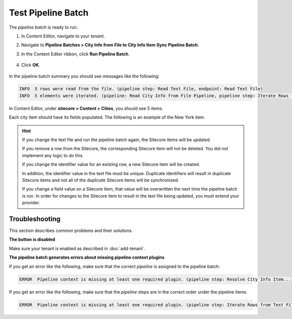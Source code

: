 Test Pipeline Batch
===========================================================

The *pipeline batch* is ready to run.

1. In Content Editor, navigate to your *tenant*.
2. Navigate to **Pipeline Batches > City Info from File to City Info Item Sync Pipeline Batch**.
3. In the Content Editor ribbon, click **Run Pipeline Batch**.

    .. image:: _static/run-pipeline-batch-button.png
 
4. Click **OK**.

    .. image:: _static/pipeline-batch-started.png

In the pipeline batch summary you should see messages like the following: 

.. code-block:: none

    INFO  5 rows were read from the file. (pipeline step: Read Text File, endpoint: Read Text File)
    INFO  5 elements were iterated. (pipeline: Read City Info from File Pipeline, pipeline step: Iterate Rows from Text File and Run Pipeline)

In Content Editor, under **sitecore > Content > Cities**, you should see 5 items.

.. image:: _static/target-items-created.png

Each city item should have its fields populated. The following is an example of the New York item.

.. image:: _static/city-item-field-populated.jpg

.. hint:: 

    If you change the text file and run the pipeline batch again, the 
    Sitecore items will be updated.

    If you remove a row from the Sitecore, the corresponding Sitecore
    item will not be deleted. You did not implement any logic to do this.

    If you change the identifier value for an existing row, a new 
    Sitecore item will be created. 
    
    In addition, the identifier value in the text file must be unique.
    Duplicate identifiers will result in duplicate Sitecore items and
    not all of the duplicate Sitecore items will be synchronized.

    If you change a field value on a Sitecore item, that value will be
    overwritten the next time the pipeline batch is run. In order for
    changes to the Sitecore item to result in the text file being updated,
    you must extend your provider.

Troubleshooting
~~~~~~~~~~~~~~~~~~~~~~~~~~~~~~~~~~~~~~~~~~~~~~~~~~~~~~~~~~~

This section describes common problems and their solutions.

**The button is disabled**

Make sure your tenant is enabled as described in :doc:`add-tenant`.

**The pipeline batch generates errors about missing pipeline context plugins**

If you get an error like the following, make sure that the correct 
*pipeline* is assigned to the pipeline batch:

.. code-block:: none

    ERROR  Pipeline context is missing at least one required plugin. (pipeline step: Resolve City Info Item...

If you get an error like the following, make sure that the *pipeline steps*
are in the correct order under the pipeline items.

.. code-block:: none
	
    ERROR  Pipeline context is missing at least one required plugin. (pipeline step: Iterate Rows from Text File and Run Pipeline...
